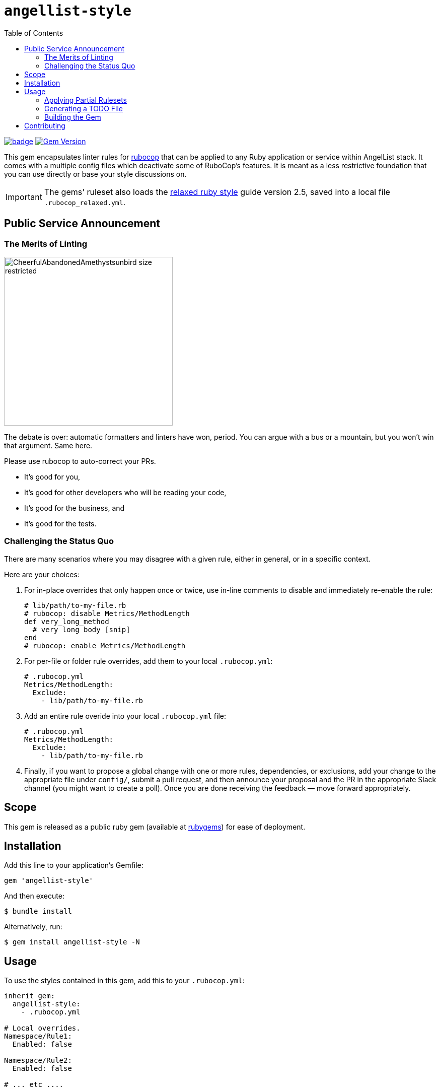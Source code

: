 :toc:

= `angellist-style`

image:https://github.com/venturehacks/angellist-style/workflows/Run%20RSpecs/badge.svg[link="https://github.com/venturehacks/angellist-style/actions?query=workflow%3A%22Run+RSpecs%22"]
image:https://badge.fury.io/rb/angellist-style.svg["Gem Version", link="https://badge.fury.io/rb/angellist-style"]

This gem encapsulates linter rules for https://docs.rubocop.org/en/stable/[rubocop] that can be applied to any Ruby application or service within AngelList stack. It comes with a multiple config files which deactivate some of RuboCop's features. It is meant as a less restrictive foundation that you can use directly or base your style discussions on.

IMPORTANT: The gems' ruleset also loads the https://relaxed.ruby.style/[relaxed ruby style] guide version 2.5, saved into a local file `.rubocop_relaxed.yml`.

== Public Service Announcement

=== The Merits of Linting

image:https://thumbs.gfycat.com/CheerfulAbandonedAmethystsunbird-size_restricted.gif[width=335, title="Developers, Developers, Developers!", border="1"]

The debate is over: automatic formatters and linters have won, period. You can argue with a bus or a mountain, but you won't win that argument. Same here.

Please use rubocop to auto-correct your PRs.

 * It's good for you,
 * It's good for other developers who will be reading your code,
 * It's good for the business, and
 * It's good for the tests.

=== Challenging the Status Quo

There are many scenarios where you may disagree with a given rule, either in general, or in a specific context.

Here are your choices:

. For in-place overrides that only happen once or twice, use in-line comments to disable and immediately re-enable the rule:
+
[source,ruby]
----
# lib/path/to-my-file.rb
# rubocop: disable Metrics/MethodLength
def very_long_method
  # very long body [snip]
end
# rubocop: enable Metrics/MethodLength
----
+
. For per-file or folder rule overrides, add them to your local `.rubocop.yml`:
+
[source,yaml]
----
# .rubocop.yml
Metrics/MethodLength:
  Exclude:
    - lib/path/to-my-file.rb
----
+
. Add an entire rule overide into your local `.rubocop.yml` file:
+
[source,yaml]
----
# .rubocop.yml
Metrics/MethodLength:
  Exclude:
    - lib/path/to-my-file.rb
----
+
. Finally, if you want to propose a global change with one or more rules, dependencies, or exclusions, add your change to the appropriate file under `config/`, submit a pull request, and then announce your proposal and the PR in the appropriate Slack channel (you might want to create a poll). Once you are done receiving the feedback — move forward appropriately.

== Scope

This gem is released as a public ruby gem (available at https://rubygems.org/gems/angellist-style[rubygems]) for ease of deployment.

== Installation

Add this line to your application's Gemfile:

[source,ruby]
----
gem 'angellist-style'
----

And then execute:

 $ bundle install

Alternatively, run:

 $ gem install angellist-style -N

== Usage

To use the styles contained in this gem, add this to your `.rubocop.yml`:

[source,yaml]
----
inherit_gem:
  angellist-style:
    - .rubocop.yml

# Local overrides.
Namespace/Rule1:
  Enabled: false

Namespace/Rule2:
  Enabled: false

# ... etc ....
----

=== Applying Partial Rulesets

While not recommended, you can load the rule overrides only for certain Rubocop top-level categories, which are all grouped in YAML files under the `config/` folder.

If you inspect the file `.rubocop_angellist.yml`, you'll see the full list of rule files that is being included.

Here we show a version you'd specify in your project's `.rubocop.yml`.  If you prefer not to apply some of the categories, just delete the corresponding line that you do not want to include:

[source,yaml]
----
inherit_gem:
angellist-style:
- .rubocop_relaxed.yml
- config/require.yml
- config/all_cops.yml
- config/layout.yml
- config/lint.yml
- config/metrics.yml
- config/naming.yml
- config/rails.yml
- config/rspec.yml
- config/security.yml
- config/style.yml
----

=== Generating a TODO File

Rubocop can generate a local "TODO" file, which you can check-in — *this alllows you to run rubocop on CI and have it pass all the legacy code, but fail any new code that does not satisfy the linter.*

[source, bash]
$ bundle exec rubocop --auto-gen-config

=== Building the Gem

After checking out the repo, run `bin/setup` to install dependencies. Then, run `rake spec` to run the tests. You can also run `bin/console` for an interactive prompt that will allow you to experiment.

Gem management is provided by Rake tasks:

* To install this gem onto your local machine, run `bundle exec rake install`.

* If you have not yet authenticated with rubygems.org, make sure to create an account, and protect it with the MFA. Then

* To release a new version, update the version number in `version.rb`, and then run `bundle exec rake release`, which will create a git tag for the version, push git commits and tags, and push the `.gem` file to https://rubygems.org[rubygems.org].

== Contributing

Bug reports and pull requests are welcome on GitHub at https://github.com/venturehacks/angellist-style.
